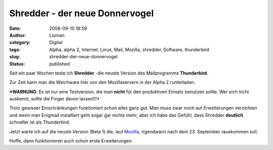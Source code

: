 Shredder - der neue Donnervogel
###############################
:date: 2008-09-10 18:59
:author: Lioman
:category: Digital
:tags: Alpha, alpha 2, Internet, Linux, Mail, Mozilla, shredder, Software, thunderbird
:slug: shredder-der-neue-donnervogel
:status: published

Seit ein paar Wochen teste ich **Shredder** -die neuste Version des
Mailprogramms **Thunderbird**.

Zur Zeit kann man die Weichware hier von den Mozillaservern in der Alpha
2 runterladen.

***WARNUNG**: Es ist nur eine Testversion, die man **nicht** für den
produktiven Einsatz benutzen sollte. Wer sich nicht auskennt, sollte die
Finger davon lassen!!!*\ 

Trotz gewisser Einschränkungen funktioniert schon alles ganz gut. Man
muss zwar noch auf Erweiterungen verzichten und wenn man Enigmail
installiert geht sogar gar nichts mehr, aber ich habe das Gefühl, dass
Shredder **deutlich** schneller ist als Thunderbird.

Jetzt warte ich auf die neuste Version (Beta 1) die, laut
`Mozilla <https://wiki.mozilla.org/Releases>`__, irgendwann nach dem 23.
September rauskommen soll.

Hoffe, dann funktionieren auch schon erste Erweiterungen.
